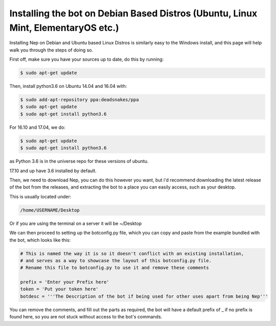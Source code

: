 .. _debian-based-install:

==================================================================================
Installing the bot on Debian Based Distros (Ubuntu, Linux Mint, ElementaryOS etc.)
==================================================================================

Installing Nep on Debian and Ubuntu based Linux Distros is similarly easy to the Windows install, and this page will help walk you through the steps of doing so.

First off, make sure you have your sources up to date, do this by running:

.. code-block:: console

  $ sudo apt-get update

Then, install python3.6 on Ubuntu 14.04 and 16.04 with:

.. code-block:: console
  
  $ sudo add-apt-repository ppa:deadsnakes/ppa
  $ sudo apt-get update
  $ sudo apt-get install python3.6

For 16.10 and 17.04, we do:

.. code-block:: console
  
  $ sudo apt-get update
  $ sudo apt-get install python3.6

as Python 3.6 is in the universe repo for these versions of ubuntu.

17.10 and up have 3.6 installed by default.


Then, we need to download Nep, you can do this however you want, but i'd recommend downloading the latest release of the bot from the releases, and extracting the bot to a place you can easily access, such as your desktop.

This is usually located under:

.. code-block:: console

    /home/USERNAME/Desktop

Or if you are using the terminal on a server it will be ~/Desktop

We can then proceed to setting up the botconfig.py file, which you can copy and paste from the example bundled with the bot, which looks like this:

.. code-block:: python

    # This is named the way it is so it doesn't conflict with an existing installation,
    # and serves as a way to showcase the layout of this botconfig.py file.
    # Rename this file to botconfig.py to use it and remove these comments

    prefix = 'Enter your Prefix here'
    token = 'Put your token here'
    botdesc = '''The Description of the bot if being used for other uses apart from being Nep'''

You can remove the comments, and fill out the parts as required, the bot will have a default prefix of _ if no prefix is found here, so you are not stuck without access to the bot's commands.
